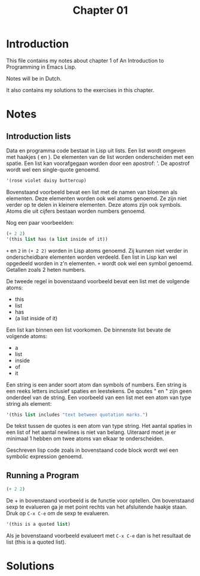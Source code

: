 #+TITLE: Chapter 01
* Introduction
  This file contains my notes about chapter 1 of An Introduction to
  Programming in Emacs Lisp.

  Notes will be in Dutch.
  
  It also contains my solutions to the exercises in this chapter.
* Notes
** Introduction lists
   Data en programma code bestaat in Lisp uit lists. Een list wordt
   omgeven met haakjes ( en ). De elementen van de list worden
   onderscheiden met een spatie. Een list kan voorafgegaan worden door
   een apostrof: '. De apostrof wordt wel een single-quote genoemd.
   #+begin_src emacs-lisp :tangle yes
     '(rose violet daisy buttercup)
   #+end_src
   Bovenstaand voorbeeld bevat een list met de namen van bloemen als
   elementen. Deze elementen worden ook wel atoms genoemd. Ze zijn niet
   verder op te delen in kleinere elementen. Deze atoms zijn ook
   symbols. Atoms die uit cijfers bestaan worden numbers genoemd.

   Nog een paar voorbeelden:
   #+begin_src emacs-lisp :tangle yes
     (+ 2 2)
     '(this list has (a list inside of it))
   #+end_src
   =+= en =2= in =(+ 2 2)= worden in Lisp atoms genoemd. Zij kunnen
   niet verder in onderscheidbare elementen worden verdeeld. Een list
   in Lisp kan wel opgedeeld worden in z'n elementen. =+= wordt ook wel
   een symbol genoemd. Getallen zoals 2 heten numbers.

   De tweede regel in bovenstaand voorbeeld bevat een list met de
   volgende atoms:
   - this
   - list
   - has
   - (a list inside of it)

   Een list kan binnen een list voorkomen. De binnenste list bevate de
   volgende atoms:
   - a
   - list
   - inside
   - of
   - it
  
   Een string is een ander soort atom dan symbols of numbers. Een
   string is een reeks letters inclusief spaties en leestekens. De
   qoutes " en " zijn geen onderdeel van de string. Een voorbeeld van
   een list met een atom van type string als element:
   #+begin_src emacs-lisp :tangle yes
     '(this list includes "text between quotation marks.")
   #+end_src
   De tekst tussen de quotes is een atom van type string. Het aantal
   spaties in een list of het aantal newlines is niet van
   belang. Uiteraard moet je er minimaal 1 hebben om twee atoms van
   elkaar te onderscheiden.

   Geschreven lisp code zoals in bovenstaand code block wordt wel een
   symbolic expression genoemd.
** Running a Program
   #+begin_src emacs-lisp :tangle yes
     (+ 2 2)
   #+end_src

   De + in bovenstaand voorbeeld is de functie voor optellen. Om
   bovenstaand sexp te evalueren ga je met point rechts van het
   afsluitende haakje staan. Druk op =C-x C-e= om de sexp te
   evalueren.

   #+begin_src emacs-lisp :tangle yes
     '(this is a quoted list)
   #+end_src

   Als je bovenstaand voorbeeld evalueert met =C-x C-e= dan is het
   resultaat de list (this is a quoted list).
* Solutions
